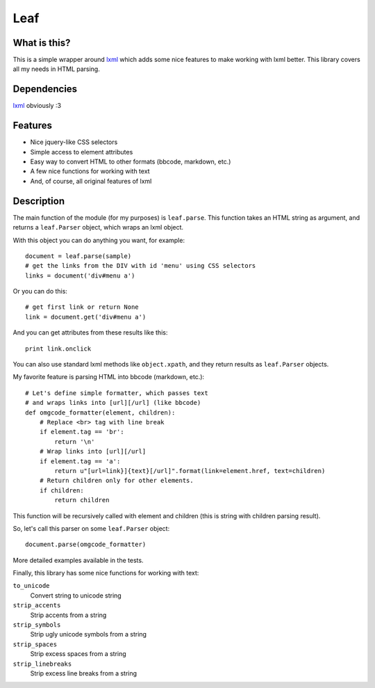 Leaf
====

.. image:: https://travis-ci.org/penpen/leaf.png?branch=master
   :target: https://travis-ci.org/penpen/leaf

.. image:: https://coveralls.io/repos/penpen/leaf/badge.png?branch=master 
   :target: https://coveralls.io/r/penpen/leaf?branch=master

.. image:: https://pypip.in/d/leaf/badge.png
    :target: https://pypi.python.org/pypi//leaf/
    :alt: Downloads

.. image:: https://pypip.in/v/leaf/badge.png
    :target: https://pypi.python.org/pypi/leaf/
    :alt: Latest Version

.. image:: https://pypip.in/license/leaf/badge.png
    :target: https://pypi.python.org/pypi/leaf/
    :alt: License

What is this?
-------------

This is a simple wrapper around `lxml <http://lxml.de/>`_ which adds some nice
features to make working with lxml better. This library covers all my needs in
HTML parsing.

Dependencies
------------

`lxml <http://lxml.de/>`_ obviously :3

Features
--------

* Nice jquery-like CSS selectors
* Simple access to element attributes
* Easy way to convert HTML to other formats (bbcode, markdown, etc.)
* A few nice functions for working with text
* And, of course, all original features of lxml

Description
-----------

The main function of the module (for my purposes) is ``leaf.parse``. 
This function takes an HTML string as argument, and returns a ``leaf.Parser``
object, which wraps an lxml object.

With this object you can do anything you want, for example::

    document = leaf.parse(sample)
    # get the links from the DIV with id 'menu' using CSS selectors
    links = document('div#menu a')

Or you can do this::

    # get first link or return None
    link = document.get('div#menu a')

And you can get attributes from these results like this::

    print link.onclick

You can also use standard lxml methods like ``object.xpath``,
and they return results as ``leaf.Parser`` objects.

My favorite feature is parsing HTML into bbcode (markdown, etc.)::

    # Let's define simple formatter, which passes text
    # and wraps links into [url][/url] (like bbcode)
    def omgcode_formatter(element, children):
        # Replace <br> tag with line break
        if element.tag == 'br':
            return '\n'
        # Wrap links into [url][/url]
        if element.tag == 'a':
            return u"[url=link}]{text}[/url]".format(link=element.href, text=children)
        # Return children only for other elements.
        if children:
            return children

This function will be recursively called with element and children (this is
string with children parsing result).

So, let's call this parser on some ``leaf.Parser`` object::

    document.parse(omgcode_formatter)

More detailed examples available in the tests.

Finally, this library has some nice functions for working with text:

``to_unicode``
    Convert string to unicode string

``strip_accents``
    Strip accents from a string

``strip_symbols``
    Strip ugly unicode symbols from a string

``strip_spaces``
    Strip excess spaces from a string

``strip_linebreaks``
    Strip excess line breaks from a string
